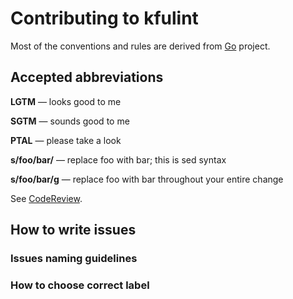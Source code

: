 * Contributing to kfulint

Most of the conventions and rules are derived from [[https://github.com/golang/go][Go]] project.

** Accepted abbreviations

    *LGTM* — looks good to me

    *SGTM* — sounds good to me

    *PTAL* — please take a look

    *s/foo/bar/* — replace foo with bar; this is sed syntax

    *s/foo/bar/g* — replace foo with bar throughout your entire change

    See [[https://github.com/golang/go/wiki/CodeReview][CodeReview]].

** How to write issues
*** Issues naming guidelines
*** How to choose correct label

